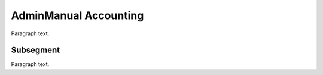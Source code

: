 

.. _FRED-AdminManual-Accounting:

AdminManual Accounting
======================

Paragraph text.

Subsegment
----------

Paragraph text.



